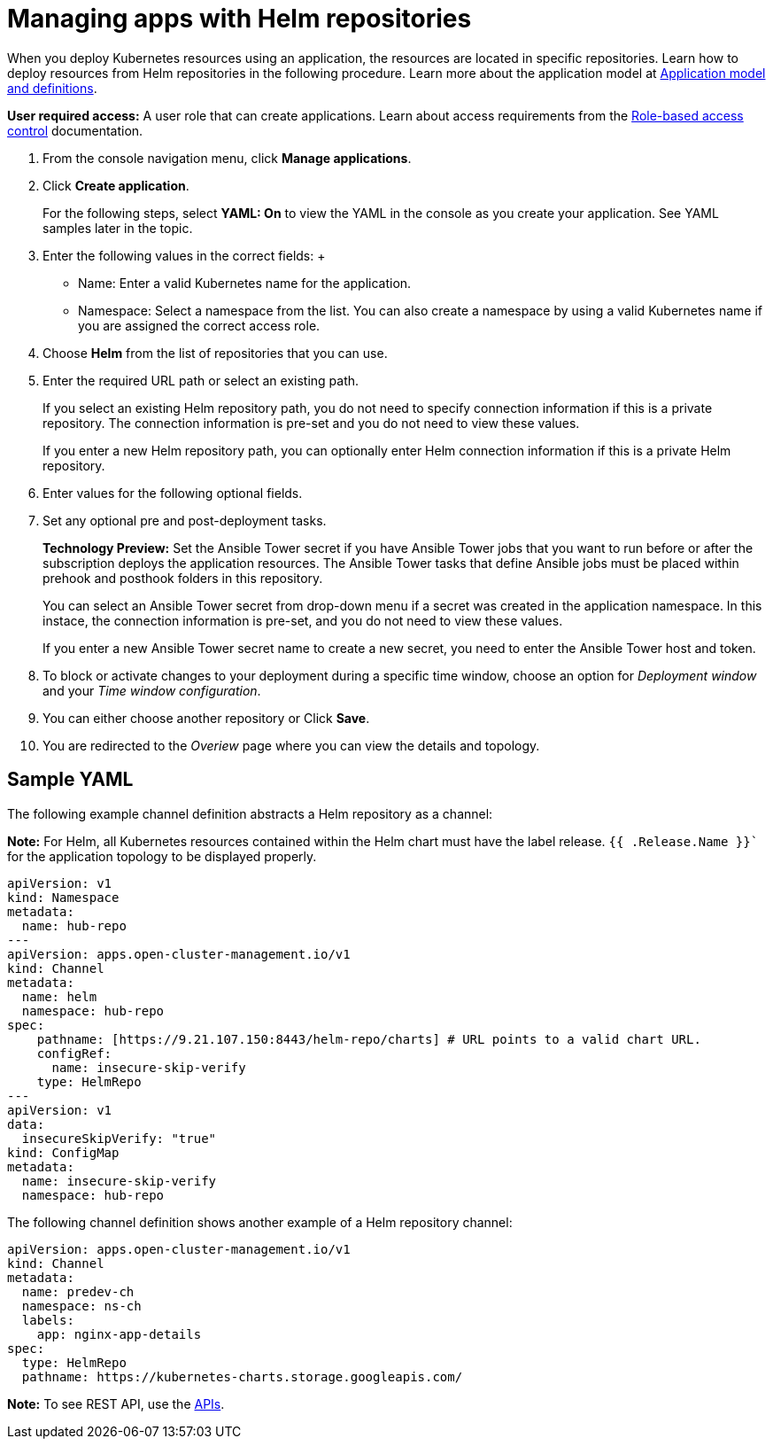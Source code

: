 [#managing-apps-with-helm-cluster-repositories]
= Managing apps with Helm repositories

When you deploy Kubernetes resources using an application, the resources are located in specific repositories. Learn how to deploy resources from Helm repositories in the following procedure. Learn more about the application model at xref:../manage_applications/app_model.adoc#application-model-and-definitions[Application model and definitions].

*User required access:* A user role that can create applications. Learn about access requirements from the link:../security/rbac.adoc#role-based-access-control[Role-based access control] documentation.


1. From the console navigation menu, click *Manage applications*.

2. Click *Create application*.

+
For the following steps, select *YAML: On* to view the YAML in the console as you create your application. See YAML samples later in the topic.

3. Enter the following values in the correct fields:
 +
 * Name: Enter a valid Kubernetes name for the application.
 * Namespace: Select a namespace from the list. You can also create a namespace by using a valid Kubernetes name if you are assigned the correct access role.

4. Choose *Helm* from the list of repositories that you can use.

5. Enter the required URL path or select an existing path.

+
If you select an existing Helm repository path, you do not need to specify connection information if this is a private repository. The connection information is pre-set and you do not need to view these values. 

+
If you enter a new Helm repository path, you can optionally enter Helm connection information if this is a private Helm repository.

6. Enter values for the following optional fields.
 
7. Set any optional pre and post-deployment tasks.

+

*Technology Preview:* Set the Ansible Tower secret if you have Ansible Tower jobs that you want to run before or after the subscription deploys the application resources. The Ansible Tower tasks that define Ansible jobs must be placed within prehook and posthook folders in this repository.

+
You can select an Ansible Tower secret from drop-down menu if a secret was created in the application namespace. In this instace, the connection information is pre-set, and you do not need to view these values. 

+
If you enter a new Ansible Tower secret name to create a new secret, you need to enter the Ansible Tower host and token.
 

8. To block or activate changes to your deployment during a specific time window, choose an option for _Deployment window_ and your _Time window configuration_.

9. You can either choose another repository or Click *Save*.

10. You are redirected to the _Overiew_ page where you can view the details and topology.

[#sample-yaml-helm]
== Sample YAML

The following example channel definition abstracts a Helm repository as a channel:

*Note:* For Helm, all Kubernetes resources contained within the Helm chart must have the label release. `{{ .Release.Name }}`` for the application topology to be displayed properly.


[source,yaml]
----
apiVersion: v1
kind: Namespace
metadata:
  name: hub-repo
---
apiVersion: apps.open-cluster-management.io/v1
kind: Channel
metadata:
  name: helm
  namespace: hub-repo
spec:
    pathname: [https://9.21.107.150:8443/helm-repo/charts] # URL points to a valid chart URL.
    configRef:
      name: insecure-skip-verify
    type: HelmRepo
---
apiVersion: v1
data:
  insecureSkipVerify: "true"
kind: ConfigMap
metadata:
  name: insecure-skip-verify
  namespace: hub-repo
----

The following channel definition shows another example of a Helm repository channel:

[source,YAML]
----
apiVersion: apps.open-cluster-management.io/v1
kind: Channel
metadata:
  name: predev-ch
  namespace: ns-ch
  labels:
    app: nginx-app-details
spec:
  type: HelmRepo
  pathname: https://kubernetes-charts.storage.googleapis.com/
----

*Note:* To see REST API, use the link:../apis/api.adoc#apis[APIs].
